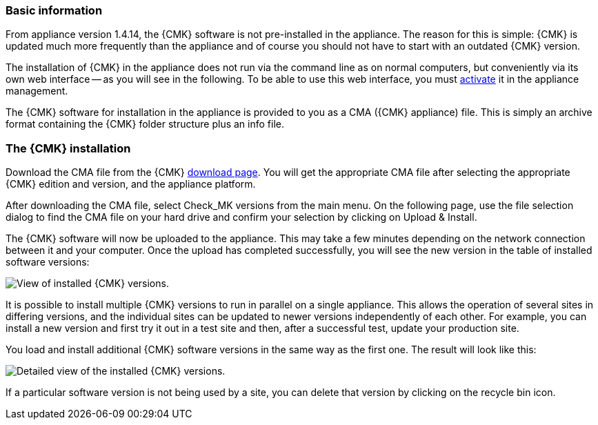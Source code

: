 // Use in appliance_usage and install_appliance_cmk (1 level higher)
=== Basic information	

From appliance version 1.4.14, the {CMK} software is not pre-installed in the appliance.
The reason for this is simple: {CMK} is updated much more frequently than the appliance and of course you should not have to start with an outdated {CMK} version.

The installation of {CMK} in the appliance does not run via the command line as on normal computers, but conveniently via its own web interface -- as you will see in the following.
To be able to use this web interface, you must xref:appliance_usage#network_access[activate] it in the appliance management.

The {CMK} software for installation in the appliance is provided to you as a CMA ({CMK} appliance) file.
This is simply an archive format containing the {CMK} folder structure plus an info file.


=== The {CMK} installation

Download the CMA file from the {CMK} link:https://checkmk.com/download[download page].
You will get the appropriate CMA file after selecting the appropriate {CMK} edition and version, and the appliance platform.

After downloading the CMA file, select [.guihint]#Check_MK versions# from the main menu.
On the following page, use the file selection dialog to find the CMA file on your hard drive and confirm your selection by clicking on [.guihint]#Upload & Install#.

The {CMK} software will now be uploaded to the appliance. 
This may take a few minutes depending on the network connection between it and your computer. 
Once the upload has completed successfully, you will see the new version in the table of installed software versions:

[{image-border}]
image::cma_webconf_cmk_versions_upload1_finished.png[alt="View of installed {CMK} versions."]

It is possible to install multiple {CMK} versions to run in parallel on a single appliance. 
This allows the operation of several sites in differing versions, and the individual sites can be updated to newer versions independently of each other. 
For example, you can install a new version and first try it out in a test site and then, after a successful test, update your production site.

You load and install additional {CMK} software versions in the same way as the first one.
The result will look like this:

[{image-border}]
image::cma_webconf_cmk_versions_upload2_finished.png[alt="Detailed view of the installed {CMK} versions."]

If a particular software version is not being used by a site, you can delete that version by clicking on the recycle bin icon.
